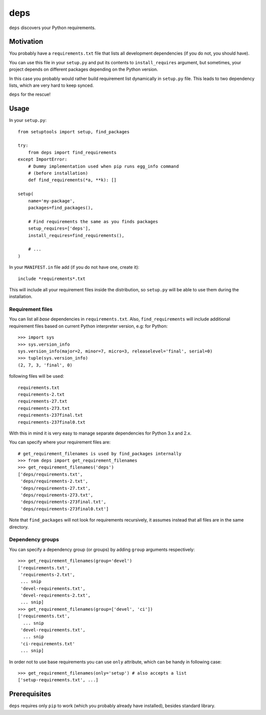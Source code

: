 deps
====

``deps`` discovers your Python requirements.

Motivation
----------

You probably have a ``requirements.txt`` file that lists all development
dependencies (if you do not, you should have).

You can use this file in your ``setup.py`` and put its contents to
``install_requires`` argument, but sometimes, your project depends on different
packages depending on the Python version.

In this case you probably would rather build requirement list dynamically in
``setup.py`` file. This leads to two dependency lists, which are very hard to
keep synced.

``deps`` for the rescue!

Usage
-----

In your ``setup.py``::

    from setuptools import setup, find_packages

    try:
        from deps import find_requirements
    except ImportError:
        # Dummy implementation used when pip runs egg_info command
        # (before installation)
        def find_requirements(*a, **k): []

    setup(
        name='my-package',
        packages=find_packages(),

        # Find requirements the same as you finds packages
        setup_requires=['deps'],
        install_requires=find_requirements(),

        # ...
    )

In your ``MANIFEST.in`` file add (if you do not have one, create it)::

   include *requirements*.txt

This will include all your requirement files inside the distribution, so
``setup.py`` will be able to use them during the installation.

Requirement files
~~~~~~~~~~~~~~~~~

You can list all *base* dependencies in ``requirements.txt``. Also,
``find_requirements`` will include additional requirement files based on
current Python interpreter version, e.g:  for Python::

    >>> import sys
    >>> sys.version_info
    sys.version_info(major=2, minor=7, micro=3, releaselevel='final', serial=0)
    >>> tuple(sys.version_info)
    (2, 7, 3, 'final', 0)

following files will be used::

   requirements.txt
   requirements-2.txt
   requirements-27.txt
   requirements-273.txt
   requirements-237final.txt
   requirements-237final0.txt

With this in mind it is very easy to manage separate dependencies for Python
3.x and 2.x.

You can specify where your requirement files are::

    # get_requirement_filenames is used by find_packages internally
    >>> from deps import get_requirement_filenames
    >>> get_requirement_filenames('deps')
    ['deps/requirements.txt',
     'deps/requirements-2.txt',
     'deps/requirements-27.txt',
     'deps/requirements-273.txt',
     'deps/requirements-273final.txt',
     'deps/requirements-273final0.txt']

Note that ``find_packages`` will not look for requirements recursively, it
assumes instead that all files are in the same directory.

Dependency groups
~~~~~~~~~~~~~~~~~

You can specify a dependency group (or groups) by adding ``group`` arguments
respectively::

    >>> get_requirement_filenames(group='devel')
    ['requirements.txt',
     'requirements-2.txt',
     ... snip
     'devel-requirements.txt',
     'devel-requirements-2.txt',
     ... snip]
    >>> get_requirement_filenames(group=['devel', 'ci'])
    ['requirements.txt',
      ... snip
     'devel-requirements.txt',
      ... snip
     'ci-requirements.txt'
     ... snip]

In order not to use base requirements you can use ``only`` attribute, which can
be handy in following case::

    >>> get_requirement_filenames(only='setup') # also accepts a list
    ['setup-requirements.txt', ...]

Prerequisites
-------------

``deps`` requires only ``pip`` to work (which you probably already have
installed), besides standard library.
